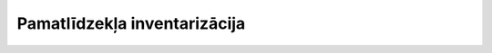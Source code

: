 .. 463 =================================Pamatlīdzekļa inventarizācija================================= 
 